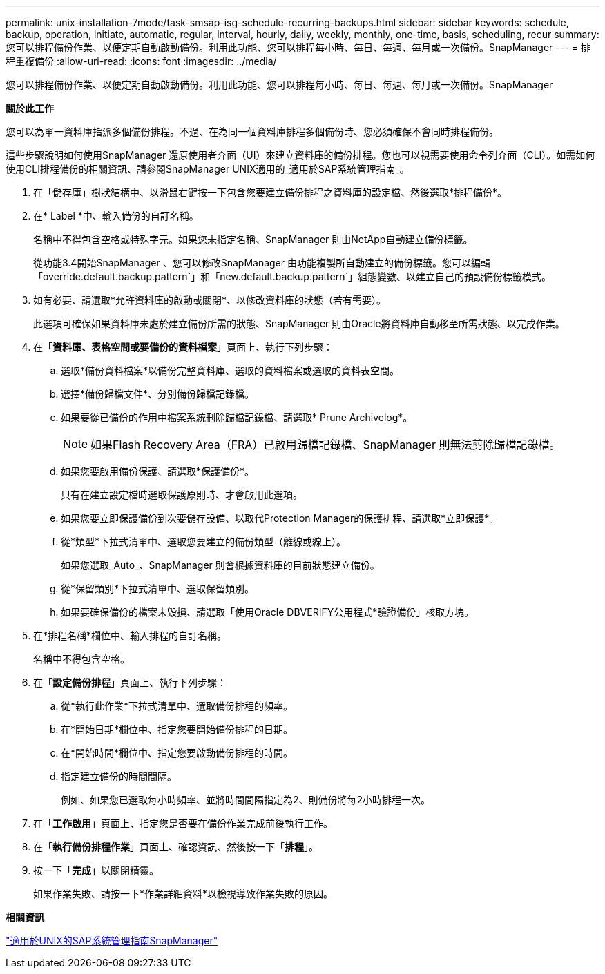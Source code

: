 ---
permalink: unix-installation-7mode/task-smsap-isg-schedule-recurring-backups.html 
sidebar: sidebar 
keywords: schedule, backup, operation, initiate, automatic, regular, interval, hourly, daily, weekly, monthly, one-time, basis, scheduling, recur 
summary: 您可以排程備份作業、以便定期自動啟動備份。利用此功能、您可以排程每小時、每日、每週、每月或一次備份。SnapManager 
---
= 排程重複備份
:allow-uri-read: 
:icons: font
:imagesdir: ../media/


[role="lead"]
您可以排程備份作業、以便定期自動啟動備份。利用此功能、您可以排程每小時、每日、每週、每月或一次備份。SnapManager

*關於此工作*

您可以為單一資料庫指派多個備份排程。不過、在為同一個資料庫排程多個備份時、您必須確保不會同時排程備份。

這些步驟說明如何使用SnapManager 還原使用者介面（UI）來建立資料庫的備份排程。您也可以視需要使用命令列介面（CLI）。如需如何使用CLI排程備份的相關資訊、請參閱SnapManager UNIX適用的_適用於SAP系統管理指南_。

. 在「儲存庫」樹狀結構中、以滑鼠右鍵按一下包含您要建立備份排程之資料庫的設定檔、然後選取*排程備份*。
. 在* Label *中、輸入備份的自訂名稱。
+
名稱中不得包含空格或特殊字元。如果您未指定名稱、SnapManager 則由NetApp自動建立備份標籤。

+
從功能3.4開始SnapManager 、您可以修改SnapManager 由功能複製所自動建立的備份標籤。您可以編輯「override.default.backup.pattern`」和「new.default.backup.pattern`」組態變數、以建立自己的預設備份標籤模式。

. 如有必要、請選取*允許資料庫的啟動或關閉*、以修改資料庫的狀態（若有需要）。
+
此選項可確保如果資料庫未處於建立備份所需的狀態、SnapManager 則由Oracle將資料庫自動移至所需狀態、以完成作業。

. 在「*資料庫、表格空間或要備份的資料檔案*」頁面上、執行下列步驟：
+
.. 選取*備份資料檔案*以備份完整資料庫、選取的資料檔案或選取的資料表空間。
.. 選擇*備份歸檔文件*、分別備份歸檔記錄檔。
.. 如果要從已備份的作用中檔案系統刪除歸檔記錄檔、請選取* Prune Archivelog*。
+

NOTE: 如果Flash Recovery Area（FRA）已啟用歸檔記錄檔、SnapManager 則無法剪除歸檔記錄檔。

.. 如果您要啟用備份保護、請選取*保護備份*。
+
只有在建立設定檔時選取保護原則時、才會啟用此選項。

.. 如果您要立即保護備份到次要儲存設備、以取代Protection Manager的保護排程、請選取*立即保護*。
.. 從*類型*下拉式清單中、選取您要建立的備份類型（離線或線上）。
+
如果您選取_Auto_、SnapManager 則會根據資料庫的目前狀態建立備份。

.. 從*保留類別*下拉式清單中、選取保留類別。
.. 如果要確保備份的檔案未毀損、請選取「使用Oracle DBVERIFY公用程式*驗證備份」核取方塊。


. 在*排程名稱*欄位中、輸入排程的自訂名稱。
+
名稱中不得包含空格。

. 在「*設定備份排程*」頁面上、執行下列步驟：
+
.. 從*執行此作業*下拉式清單中、選取備份排程的頻率。
.. 在*開始日期*欄位中、指定您要開始備份排程的日期。
.. 在*開始時間*欄位中、指定您要啟動備份排程的時間。
.. 指定建立備份的時間間隔。
+
例如、如果您已選取每小時頻率、並將時間間隔指定為2、則備份將每2小時排程一次。



. 在「*工作啟用*」頁面上、指定您是否要在備份作業完成前後執行工作。
. 在「*執行備份排程作業*」頁面上、確認資訊、然後按一下「*排程*」。
. 按一下「*完成*」以關閉精靈。
+
如果作業失敗、請按一下*作業詳細資料*以檢視導致作業失敗的原因。



*相關資訊*

https://library.netapp.com/ecm/ecm_download_file/ECMP12481453["適用於UNIX的SAP系統管理指南SnapManager"^]
